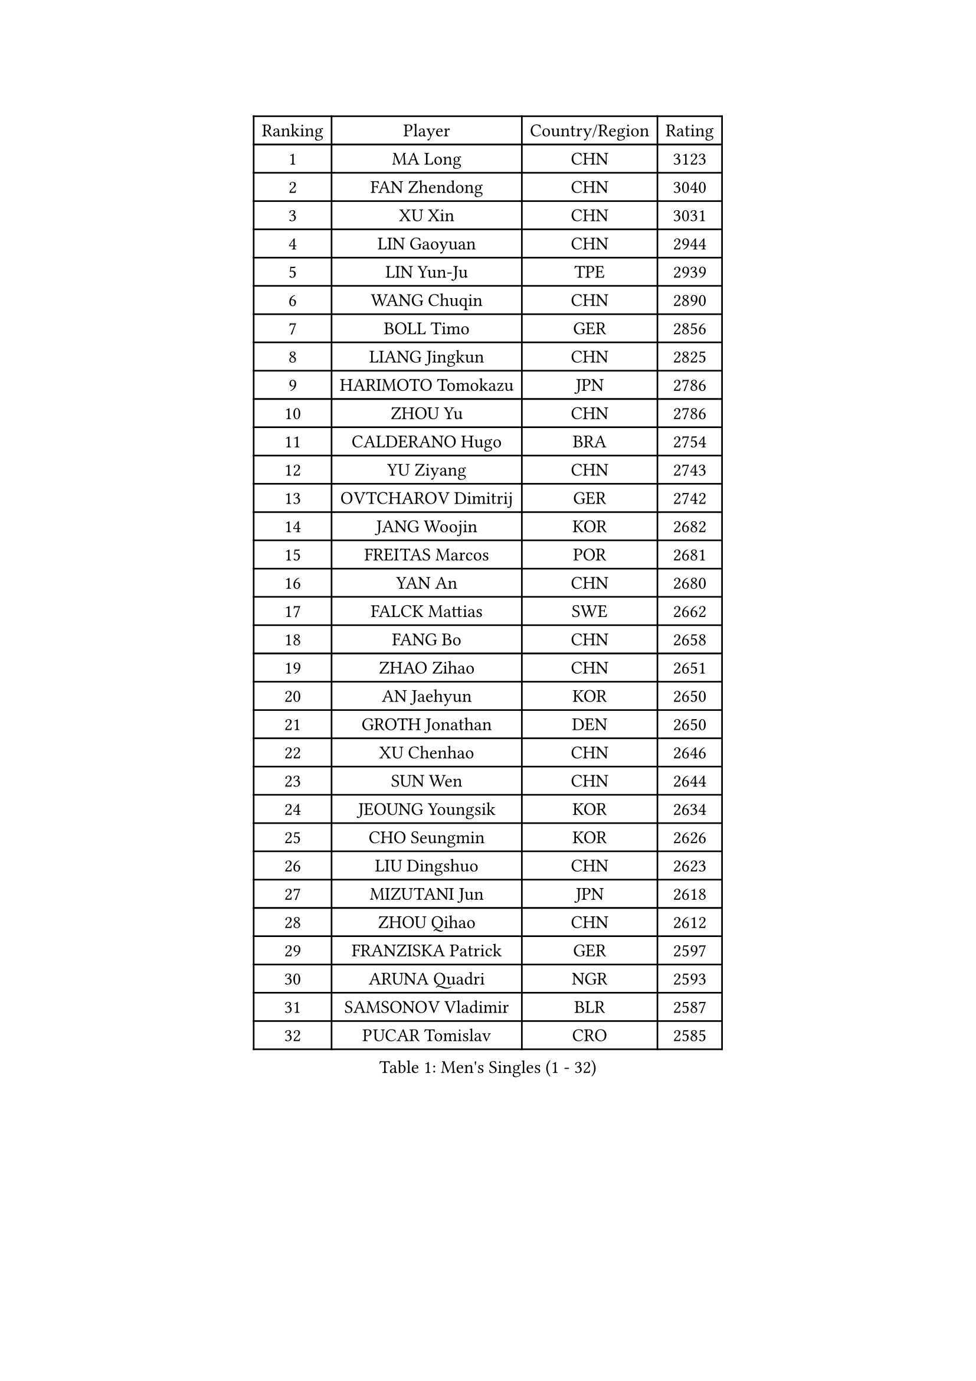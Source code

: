 
#set text(font: ("Courier New", "NSimSun"))
#figure(
  caption: "Men's Singles (1 - 32)",
    table(
      columns: 4,
      [Ranking], [Player], [Country/Region], [Rating],
      [1], [MA Long], [CHN], [3123],
      [2], [FAN Zhendong], [CHN], [3040],
      [3], [XU Xin], [CHN], [3031],
      [4], [LIN Gaoyuan], [CHN], [2944],
      [5], [LIN Yun-Ju], [TPE], [2939],
      [6], [WANG Chuqin], [CHN], [2890],
      [7], [BOLL Timo], [GER], [2856],
      [8], [LIANG Jingkun], [CHN], [2825],
      [9], [HARIMOTO Tomokazu], [JPN], [2786],
      [10], [ZHOU Yu], [CHN], [2786],
      [11], [CALDERANO Hugo], [BRA], [2754],
      [12], [YU Ziyang], [CHN], [2743],
      [13], [OVTCHAROV Dimitrij], [GER], [2742],
      [14], [JANG Woojin], [KOR], [2682],
      [15], [FREITAS Marcos], [POR], [2681],
      [16], [YAN An], [CHN], [2680],
      [17], [FALCK Mattias], [SWE], [2662],
      [18], [FANG Bo], [CHN], [2658],
      [19], [ZHAO Zihao], [CHN], [2651],
      [20], [AN Jaehyun], [KOR], [2650],
      [21], [GROTH Jonathan], [DEN], [2650],
      [22], [XU Chenhao], [CHN], [2646],
      [23], [SUN Wen], [CHN], [2644],
      [24], [JEOUNG Youngsik], [KOR], [2634],
      [25], [CHO Seungmin], [KOR], [2626],
      [26], [LIU Dingshuo], [CHN], [2623],
      [27], [MIZUTANI Jun], [JPN], [2618],
      [28], [ZHOU Qihao], [CHN], [2612],
      [29], [FRANZISKA Patrick], [GER], [2597],
      [30], [ARUNA Quadri], [NGR], [2593],
      [31], [SAMSONOV Vladimir], [BLR], [2587],
      [32], [PUCAR Tomislav], [CRO], [2585],
    )
  )#pagebreak()

#set text(font: ("Courier New", "NSimSun"))
#figure(
  caption: "Men's Singles (33 - 64)",
    table(
      columns: 4,
      [Ranking], [Player], [Country/Region], [Rating],
      [33], [#text(gray, "ZHENG Peifeng")], [CHN], [2584],
      [34], [CHEN Chien-An], [TPE], [2583],
      [35], [KANAMITSU Koyo], [JPN], [2580],
      [36], [KARLSSON Kristian], [SWE], [2579],
      [37], [#text(gray, "JEONG Sangeun")], [KOR], [2575],
      [38], [LEE Sang Su], [KOR], [2568],
      [39], [JIN Takuya], [JPN], [2567],
      [40], [#text(gray, "MA Te")], [CHN], [2563],
      [41], [FILUS Ruwen], [GER], [2560],
      [42], [CHUANG Chih-Yuan], [TPE], [2554],
      [43], [XUE Fei], [CHN], [2551],
      [44], [#text(gray, "OSHIMA Yuya")], [JPN], [2551],
      [45], [JORGIC Darko], [SLO], [2548],
      [46], [YOSHIMURA Maharu], [JPN], [2547],
      [47], [SHIBAEV Alexander], [RUS], [2546],
      [48], [OIKAWA Mizuki], [JPN], [2544],
      [49], [#text(gray, "ZHU Linfeng")], [CHN], [2530],
      [50], [HIRANO Yuki], [JPN], [2526],
      [51], [KALLBERG Anton], [SWE], [2519],
      [52], [LEBESSON Emmanuel], [FRA], [2518],
      [53], [TANAKA Yuta], [JPN], [2516],
      [54], [NIWA Koki], [JPN], [2514],
      [55], [GAUZY Simon], [FRA], [2508],
      [56], [YOSHIMURA Kazuhiro], [JPN], [2507],
      [57], [UDA Yukiya], [JPN], [2505],
      [58], [TAKAKIWA Taku], [JPN], [2505],
      [59], [WANG Eugene], [CAN], [2502],
      [60], [WEI Shihao], [CHN], [2497],
      [61], [PERSSON Jon], [SWE], [2496],
      [62], [WALTHER Ricardo], [GER], [2489],
      [63], [YOSHIDA Masaki], [JPN], [2489],
      [64], [MOREGARD Truls], [SWE], [2487],
    )
  )#pagebreak()

#set text(font: ("Courier New", "NSimSun"))
#figure(
  caption: "Men's Singles (65 - 96)",
    table(
      columns: 4,
      [Ranking], [Player], [Country/Region], [Rating],
      [65], [GERELL Par], [SWE], [2487],
      [66], [PISTEJ Lubomir], [SVK], [2487],
      [67], [WONG Chun Ting], [HKG], [2485],
      [68], [LIM Jonghoon], [KOR], [2484],
      [69], [PLETEA Cristian], [ROU], [2482],
      [70], [ZHAI Yujia], [DEN], [2482],
      [71], [DYJAS Jakub], [POL], [2479],
      [72], [XU Yingbin], [CHN], [2478],
      [73], [ZHOU Kai], [CHN], [2478],
      [74], [MORIZONO Masataka], [JPN], [2475],
      [75], [DUDA Benedikt], [GER], [2473],
      [76], [GIONIS Panagiotis], [GRE], [2468],
      [77], [XU Haidong], [CHN], [2468],
      [78], [KOU Lei], [UKR], [2465],
      [79], [WANG Yang], [SVK], [2464],
      [80], [SKACHKOV Kirill], [RUS], [2463],
      [81], [PARK Ganghyeon], [KOR], [2463],
      [82], [PITCHFORD Liam], [ENG], [2463],
      [83], [GNANASEKARAN Sathiyan], [IND], [2460],
      [84], [CHO Daeseong], [KOR], [2460],
      [85], [JHA Kanak], [USA], [2459],
      [86], [NIU Guankai], [CHN], [2457],
      [87], [DRINKHALL Paul], [ENG], [2454],
      [88], [UEDA Jin], [JPN], [2453],
      [89], [WANG Zengyi], [POL], [2452],
      [90], [#text(gray, "KORIYAMA Hokuto")], [JPN], [2450],
      [91], [LIU Yebo], [CHN], [2443],
      [92], [LUNDQVIST Jens], [SWE], [2440],
      [93], [ACHANTA Sharath Kamal], [IND], [2429],
      [94], [STEGER Bastian], [GER], [2428],
      [95], [XIANG Peng], [CHN], [2427],
      [96], [HWANG Minha], [KOR], [2417],
    )
  )#pagebreak()

#set text(font: ("Courier New", "NSimSun"))
#figure(
  caption: "Men's Singles (97 - 128)",
    table(
      columns: 4,
      [Ranking], [Player], [Country/Region], [Rating],
      [97], [GARDOS Robert], [AUT], [2415],
      [98], [SIPOS Rares], [ROU], [2414],
      [99], [#text(gray, "KIM Minseok")], [KOR], [2414],
      [100], [NUYTINCK Cedric], [BEL], [2413],
      [101], [NORDBERG Hampus], [SWE], [2408],
      [102], [MONTEIRO Joao], [POR], [2408],
      [103], [TOGAMI Shunsuke], [JPN], [2402],
      [104], [MURAMATSU Yuto], [JPN], [2400],
      [105], [PENG Wang-Wei], [TPE], [2394],
      [106], [ARINOBU Taimu], [JPN], [2391],
      [107], [MATSUDAIRA Kenji], [JPN], [2389],
      [108], [ALAMIYAN Noshad], [IRI], [2389],
      [109], [ROBLES Alvaro], [ESP], [2388],
      [110], [GHOSH Soumyajit], [IND], [2388],
      [111], [QIU Dang], [GER], [2387],
      [112], [MENGEL Steffen], [GER], [2382],
      [113], [ORT Kilian], [GER], [2382],
      [114], [MATSUDAIRA Kenta], [JPN], [2381],
      [115], [GACINA Andrej], [CRO], [2381],
      [116], [GERALDO Joao], [POR], [2380],
      [117], [WU Jiaji], [DOM], [2379],
      [118], [AN Ji Song], [PRK], [2377],
      [119], [#text(gray, "SEO Hyundeok")], [KOR], [2376],
      [120], [ASSAR Omar], [EGY], [2375],
      [121], [DESAI Harmeet], [IND], [2372],
      [122], [WANG Wei], [ESP], [2372],
      [123], [SALIFOU Abdel-Kader], [BEN], [2369],
      [124], [ALAMIAN Nima], [IRI], [2369],
      [125], [AKKUZU Can], [FRA], [2366],
      [126], [YU Heyi], [CHN], [2364],
      [127], [FLORAS Robert], [POL], [2363],
      [128], [KOZUL Deni], [SLO], [2362],
    )
  )